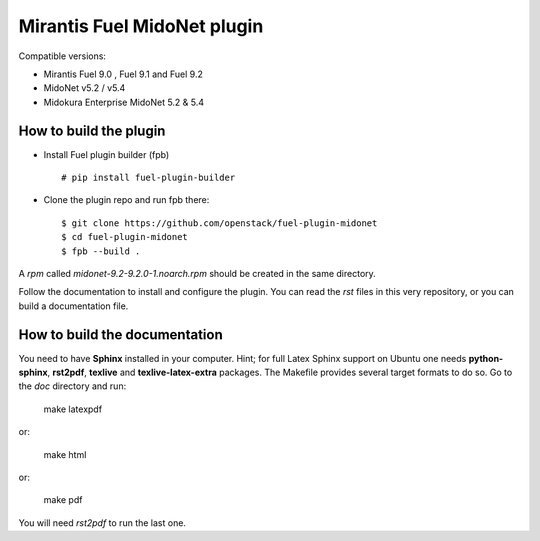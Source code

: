 Mirantis Fuel MidoNet plugin
============================

Compatible versions:

- Mirantis Fuel 9.0 , Fuel 9.1 and Fuel 9.2
- MidoNet v5.2 / v5.4
- Midokura Enterprise MidoNet 5.2 & 5.4

How to build the plugin
-----------------------

- Install Fuel plugin builder (fpb)

  ::

   # pip install fuel-plugin-builder

- Clone the plugin repo and run fpb there:

  ::

   $ git clone https://github.com/openstack/fuel-plugin-midonet
   $ cd fuel-plugin-midonet
   $ fpb --build .

A *rpm* called `midonet-9.2-9.2.0-1.noarch.rpm` should be created in
the same directory.

Follow the documentation to install and configure the plugin. You can read the
`rst` files in this very repository, or you can build a documentation file.

How to build the documentation
------------------------------

You need to have **Sphinx** installed in your computer. Hint; for full Latex
Sphinx support on Ubuntu one needs **python-sphinx**, **rst2pdf**, **texlive**
and **texlive-latex-extra** packages. The Makefile provides several target
formats to do so. Go to the `doc` directory and run:

    make latexpdf

or:

    make html

or:

    make pdf

You will need `rst2pdf` to run the last one.

